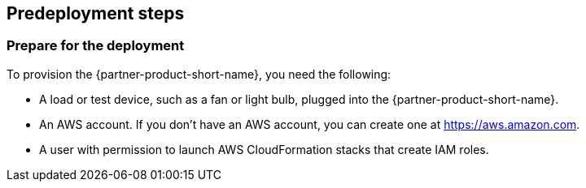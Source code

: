 //Include any predeployment steps here, such as signing up for a Marketplace AMI or making any changes to a Partner account. If there are none leave this file empty.

== Predeployment steps


=== Prepare for the deployment

To provision the {partner-product-short-name}, you need the following:

* A load or test device, such as a fan or light bulb, plugged into the {partner-product-short-name}. 
* An AWS account. If you don't have an AWS account, you can create one at https://aws.amazon.com[https://aws.amazon.com^].
* A user with permission to launch AWS CloudFormation stacks that create IAM roles.
